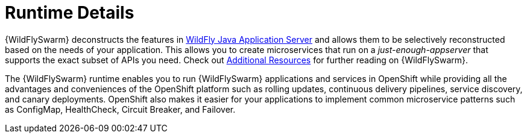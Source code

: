 = Runtime Details
//http://wildfly-swarm.io

{WildFlySwarm} deconstructs the features in link:http://wildfly.org[WildFly Java Application Server] and allows them to be selectively reconstructed based on the needs of your application. This allows you to create microservices that run on a _just-enough-appserver_ that supports the exact subset of APIs you need. Check out xref:wf-swarm-additional-resources[Additional Resources] for further reading on {WildFlySwarm}.

The {WildFlySwarm} runtime enables you to run {WildFlySwarm} applications and services in OpenShift while providing all the advantages and conveniences of the OpenShift platform such as rolling updates, continuous delivery pipelines, service discovery, and canary deployments. OpenShift also makes it easier for your applications to implement common microservice patterns such as ConfigMap, HealthCheck, Circuit Breaker, and Failover. 
